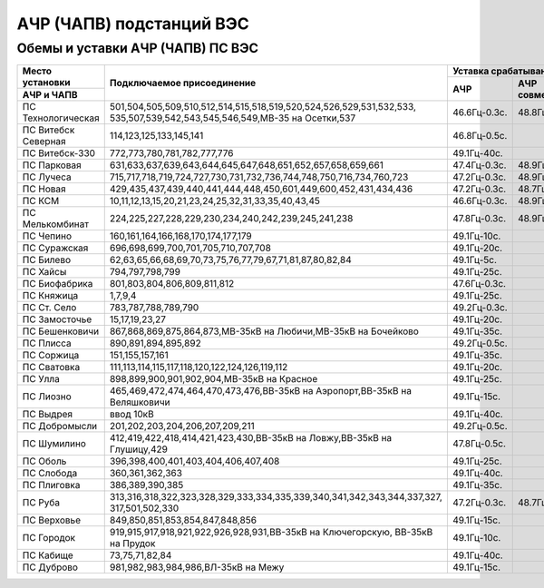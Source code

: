 АЧР (ЧАПВ) подстанций ВЭС
=========================

Обемы и уставки АЧР (ЧАПВ) ПС ВЭС
"""""""""""""""""""""""""""""""""

+-------------------+--------------------------------------------------------------------------+-----------------------------------+
|**Место**          |**Подключаемое присоединение**                                            |**Уставка срабатывания**           |
|**установки**      |                                                                          +------------+-----------+----------+
+-------------------+                                                                          |**АЧР**     |**АЧР**    |**ЧАПВ**  |
|**АЧР и ЧАПВ**     |                                                                          |            |**совмещ.**+----+-----+
|                   |                                                                          |            |           |Гц  |t,сек|
+-------------------+--------------------------------------------------------------------------+------------+-----------+----+-----+
|ПС Технологическая |501,504,505,509,510,512,514,515,518,519,520,524,526,529,531,532,533,      |46.6Гц-0.3с.|48.8Гц-40с.|49.4|80   |
|                   |535,507,539,542,543,545,546,549,МВ-35 на Осетки,537                       |            |           |    |     |
+-------------------+--------------------------------------------------------------------------+------------+-----------+----+-----+
|ПС Витебск Северная|114,123,125,133,145,141                                                   |46.8Гц-0.5с.|           |49.4|20   |
+-------------------+--------------------------------------------------------------------------+------------+-----------+----+-----+
|ПС Витебск-330     |772,773,780,781,782,777,776                                               |49.1Гц-40с. |           |49.4|85   |
+-------------------+--------------------------------------------------------------------------+------------+-----------+----+-----+
|ПС Парковая        |631,633,637,639,643,644,645,647,648,651,652,657,658,659,661               |47.4Гц-0.3с.|48.9Гц-35с.|49.4|65   |
+-------------------+--------------------------------------------------------------------------+------------+-----------+----+-----+
|ПС Лучеса          |715,717,718,719,724,727,730,731,732,736,744,748,750,716,734,760,723       |47.2Гц-0.3с.|48.9Гц-30с.|49.4|105  |
+-------------------+--------------------------------------------------------------------------+------------+-----------+----+-----+
|ПС Новая           |429,435,437,439,440,441,444,448,450,601,449,600,452,431,434,436           |47.2Гц-0.3с.|48.7Гц-60с.|49.4|65   |
+-------------------+--------------------------------------------------------------------------+------------+-----------+----+-----+
|ПС КСМ             |10,11,12,13,15,20,21,23,24,25,32,31,33,35,40,43,45                        |46.6Гц-0.3с.|48.9Гц-25с.|49.4|60   |
+-------------------+--------------------------------------------------------------------------+------------+-----------+----+-----+
|ПС Мелькомбинат    |224,225,227,228,229,230,234,240,242,239,245,241,238                       |47.8Гц-0.3с.|48.9Гц-25с.|49.6|20   |
+-------------------+--------------------------------------------------------------------------+------------+-----------+----+-----+
|ПС Чепино          |160,161,164,166,168,170,174,177,179                                       |49.1Гц-10с. |           |49.4|10   |
+-------------------+--------------------------------------------------------------------------+------------+-----------+----+-----+
|ПС Суражская       |696,698,699,700,701,705,710,707,708                                       |49.1Гц-20с. |           |49.4|50   |
+-------------------+--------------------------------------------------------------------------+------------+-----------+----+-----+
|ПС Билево          |62,63,65,66,68,69,70,73,75,76,77,79,67,71,81,87,80,82,84                  |49.1Гц-5с.  |           |49.6|60   |
+-------------------+--------------------------------------------------------------------------+------------+-----------+----+-----+
|ПС Хайсы           |794,797,798,799                                                           |49.1Гц-25с. |           |49.4|30   |
+-------------------+--------------------------------------------------------------------------+------------+-----------+----+-----+
|ПС Биофабрика      |801,803,804,806,809,811,812                                               |47.6Гц-0.3с.|           |49.4|20   |
+-------------------+--------------------------------------------------------------------------+------------+-----------+----+-----+
|ПС Княжица         |1,7,9,4                                                                   |49.1Гц-25с. |           |49.6|60   |
+-------------------+--------------------------------------------------------------------------+------------+-----------+----+-----+
|ПС Ст. Село        |783,787,788,789,790                                                       |49.2Гц-0.3с.|           |49.8|40   |
+-------------------+--------------------------------------------------------------------------+------------+-----------+----+-----+
|ПС Замосточье      |15,17,19,23,27                                                            |49.1Гц-20с. |           |49.4|80   |
+-------------------+--------------------------------------------------------------------------+------------+-----------+----+-----+
|ПС Бешенковичи     |867,868,869,875,864,873,МВ-35кВ на Любичи,МВ-35кВ на Бочейково            |49.1Гц-35с. |           |49.4|30   |
+-------------------+--------------------------------------------------------------------------+------------+-----------+----+-----+
|ПС Плисса          |890,891,894,895,892                                                       |49.2Гц-0.5с.|           |49.8|40   |
+-------------------+--------------------------------------------------------------------------+------------+-----------+----+-----+
|ПС Соржица         |151,155,157,161                                                           |49.1Гц-35с. |           |49.6|50   |
+-------------------+--------------------------------------------------------------------------+------------+-----------+----+-----+
|ПС Сватовка        |111,113,114,115,117,118,120,122,124,126,119,112                           |49.1Гц-20с. |           |49.4|75   |
+-------------------+--------------------------------------------------------------------------+------------+-----------+----+-----+
|ПС Улла            |898,899,900,901,902,904,МВ-35кВ на Красное                                |49.1Гц-25с. |           |49.4|30   |
+-------------------+--------------------------------------------------------------------------+------------+-----------+----+-----+
|ПС Лиозно          |465,469,472,474,464,470,473,476,ВВ-35кВ на Аэропорт,ВВ-35кВ на Веляшковичи|49.1Гц-15с. |           |49.6|10   |
+-------------------+--------------------------------------------------------------------------+------------+-----------+----+-----+
|ПС Выдрея          |ввод 10кВ                                                                 |49.1Гц-40с. |           |49.4|20   |
+-------------------+--------------------------------------------------------------------------+------------+-----------+----+-----+
|ПС Добромысли      |201,202,203,204,206,207,209,211                                           |49.2Гц-0.5с.|           |49.8|60   |
+-------------------+--------------------------------------------------------------------------+------------+-----------+----+-----+
|ПС Шумилино        |412,419,422,418,414,421,423,430,ВВ-35кВ на Ловжу,ВВ-35кВ на Глушицу,429   |47.8Гц-0.5с.|           |49.4|20   |
+-------------------+--------------------------------------------------------------------------+------------+-----------+----+-----+
|ПС Оболь           |396,398,400,401,403,404,406,407,408                                       |49.1Гц-25с. |           |49.4|20   |
+-------------------+--------------------------------------------------------------------------+------------+-----------+----+-----+
|ПС Слобода         |360,361,362,363                                                           |49.1Гц-40с. |           |49.6|70   |
+-------------------+--------------------------------------------------------------------------+------------+-----------+----+-----+
|ПС Плиговка        |386,389,390,385                                                           |49.1Гц-35с. |           |49.6|50   |
+-------------------+--------------------------------------------------------------------------+------------+-----------+----+-----+
|ПС Руба            |313,316,318,322,323,328,329,333,334,335,339,340,341,342,343,344,337,327,  |47.2Гц-0.3с.|48.7Гц-60с.|49.6|25   |
|                   |317,501,502,330                                                           |            |           |    |     |
+-------------------+--------------------------------------------------------------------------+------------+-----------+----+-----+
|ПС Верховье        |849,850,851,853,854,847,848,856                                           |49.1Гц-15с. |           |49.4|25   |
+-------------------+--------------------------------------------------------------------------+------------+-----------+----+-----+
|ПС Городок         |919,915,917,918,921,922,926,928,931,ВВ-35кВ на Ключегорскую,              |49.1Гц-10с. |           |49.6|75   |
|                   |ВВ-35кВ на Прудок                                                         |            |           |    |     |
+-------------------+--------------------------------------------------------------------------+------------+-----------+----+-----+
|ПС Кабище          |73,75,71,82,84                                                            |49.1Гц-40с. |           |49.4|20   |
+-------------------+--------------------------------------------------------------------------+------------+-----------+----+-----+
|ПС Дуброво         |981,982,983,984,986,ВЛ-35кВ на Межу                                       |49.1Гц-15с. |           |49.4|65   |
+-------------------+--------------------------------------------------------------------------+------------+-----------+----+-----+


















